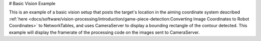 # Basic Vision Example

This is an example of a basic vision setup that posts the target's location in the aiming coordinate system described :ref:`here <docs/software/vision-processing/introduction/game-piece-detection:Converting Image Coordinates to Robot Coordinates>` to NetworkTables, and uses CameraServer to display a bounding rectangle of the contour detected. This example will display the framerate of the processing code on the images sent to CameraServer.

.. tab-set-code::

   ```py
   from cscore import CameraServer
   import ntcore
   import cv2
   import json
   import numpy as np
   import time
   def main():
      with open('/boot/frc.json') as f:
         config = json.load(f)
      camera = config['cameras'][0]
         width = camera['width']
      height = camera['height']
      nt = ntcore.NetworkTableInstance.getDefault()
      CameraServer.startAutomaticCapture()
      input_stream = CameraServer.getVideo()
      output_stream = CameraServer.putVideo('Processed', width, height)
      # Table for vision output information
      vision_nt = nt.getTable('Vision')
      # Allocating new images is very expensive, always try to preallocate
      img = np.zeros(shape=(240, 320, 3), dtype=np.uint8)
      # Wait for NetworkTables to start
      time.sleep(0.5)
      while True:
         start_time = time.time()
         frame_time, input_img = input_stream.grabFrame(img)
         output_img = np.copy(input_img)
         # Notify output of error and skip iteration
         if frame_time == 0:
            output_stream.notifyError(input_stream.getError())
            continue
         # Convert to HSV and threshold image
         hsv_img = cv2.cvtColor(input_img, cv2.COLOR_BGR2HSV)
         binary_img = cv2.inRange(hsv_img, (0, 0, 100), (85, 255, 255))
         _, contour_list = cv2.findContours(binary_img, mode=cv2.RETR_EXTERNAL, method=cv2.CHAIN_APPROX_SIMPLE)
         x_list = []
         y_list = []
            for contour in contour_list:
               # Ignore small contours that could be because of noise/bad thresholding
               if cv2.contourArea(contour) < 15:
                  continue
               cv2.drawContours(output_img, contour, -1, color=(255, 255, 255), thickness=-1)
               rect = cv2.minAreaRect(contour)
               center, size, angle = rect
               center = tuple([int(dim) for dim in center])  # Convert to int so we can draw
               # Draw rectangle and circle
               cv2.drawContours(output_img, [cv2.boxPoints(rect).astype(int)], -1, color=(0, 0, 255), thickness=2)
               cv2.circle(output_img, center=center, radius=3, color=(0, 0, 255), thickness=-1)
               x_list.append((center[0] - width / 2) / (width / 2))
               x_list.append((center[1] - width / 2) / (width / 2))
         vision_nt.putNumberArray('target_x', x_list)
         vision_nt.putNumberArray('target_y', y_list)
         processing_time = time.time() - start_time
         fps = 1 / processing_time
         cv2.putText(output_img, str(round(fps, 1)), (0, 40), cv2.FONT_HERSHEY_SIMPLEX, 1, (255, 255, 255))
         output_stream.putFrame(output_img)
   main()
   ```

